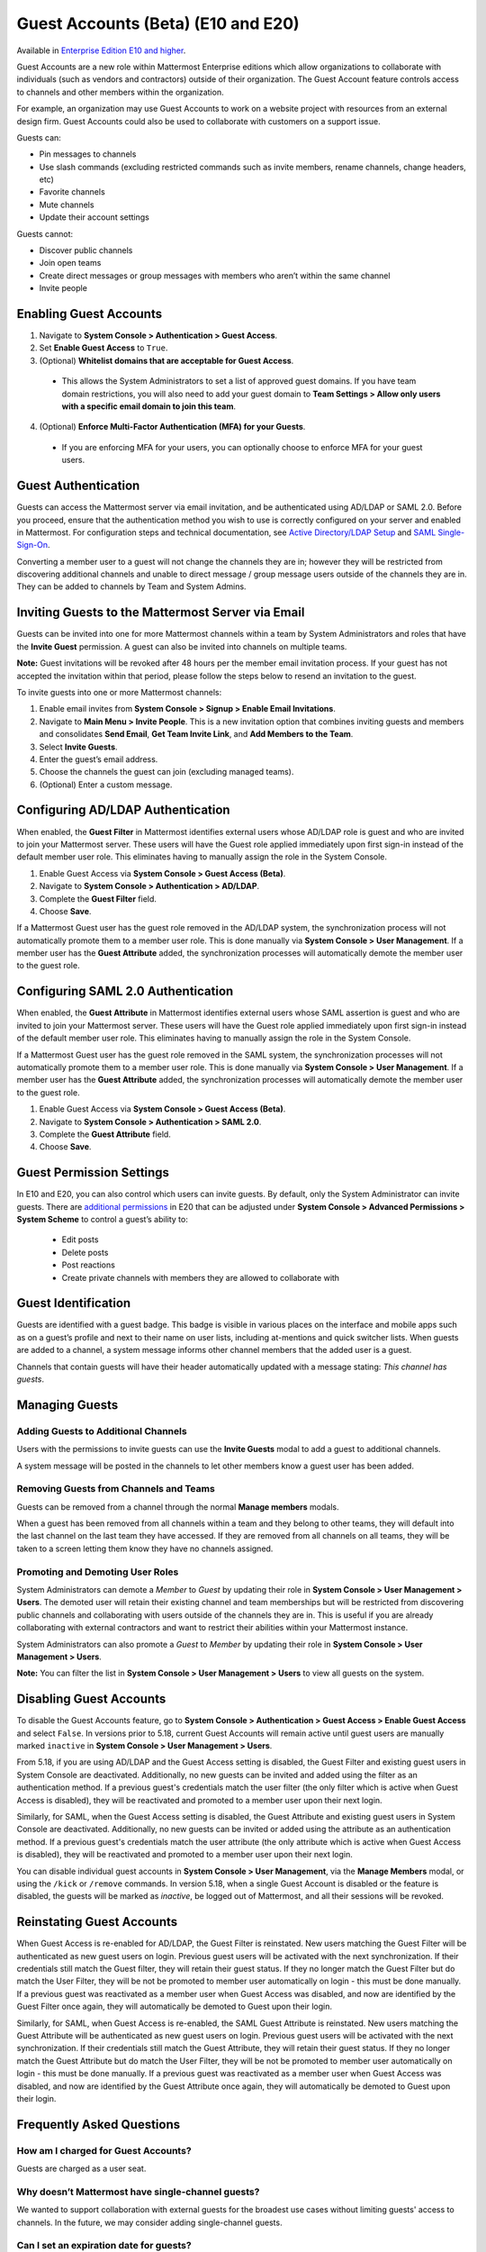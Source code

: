 .. _guest-accounts:

Guest Accounts (Beta) (E10 and E20)
===================================

Available in `Enterprise Edition E10 and higher <https://about.mattermost.com/pricing/>`__.

Guest Accounts are a new role within Mattermost Enterprise editions which allow organizations to collaborate with individuals (such as vendors and contractors) outside of their organization.
The Guest Account feature controls access to channels and other members within the organization.

For example, an organization may use Guest Accounts to work on a website project with resources from an external design firm. Guest Accounts could also be used to collaborate with customers on a support issue.

Guests can:

- Pin messages to channels
- Use slash commands (excluding restricted commands such as invite members, rename channels, change headers, etc)
- Favorite channels
- Mute channels
- Update their account settings

Guests cannot:

- Discover public channels
- Join open teams
- Create direct messages or group messages with members who aren’t within the same channel
- Invite people


Enabling Guest Accounts
------------------------

1. Navigate to **System Console > Authentication > Guest Access**.
2. Set **Enable Guest Access** to ``True``.
3. (Optional) **Whitelist domains that are acceptable for Guest Access**.
 - This allows the System Administrators to set a list of approved guest domains. If you have team domain restrictions, you will also need to add your guest domain to **Team Settings > Allow only users with a specific email domain to join this team**.
4. (Optional) **Enforce Multi-Factor Authentication (MFA) for your Guests**.
 - If you are enforcing MFA for your users, you can optionally choose to enforce MFA for your guest users.

Guest Authentication
---------------------

Guests can access the Mattermost server via email invitation, and be authenticated using AD/LDAP or SAML 2.0.
Before you proceed, ensure that the authentication method you wish to use is correctly configured on your server and enabled in Mattermost.
For configuration steps and technical documentation, see `Active Directory/LDAP Setup <https://docs.mattermost.com/deployment/sso-ldap.html>`_
and `SAML Single-Sign-On <https://docs.mattermost.com/deployment/sso-saml.html>`_.

Converting a member user to a guest will not change the channels they are in; however they will be restricted from discovering additional channels and unable to direct message / group message users outside of the channels they are in. They can be added to channels by Team and System Admins.


Inviting Guests to the Mattermost Server via Email
------------------------------------------------------

Guests can be invited into one for more Mattermost channels within a team by System Administrators and roles that have the **Invite Guest** permission. A guest can also be invited into channels on multiple teams.

**Note:** Guest invitations will be revoked after 48 hours per the member email invitation process. If your guest has not accepted the invitation within that period, please follow the steps below to resend an invitation to the guest.

To invite guests into one or more Mattermost channels:

1. Enable email invites from **System Console > Signup > Enable Email Invitations**.
2. Navigate to **Main Menu > Invite People**.  This is a new invitation option that combines inviting guests and members and consolidates **Send Email**, **Get Team Invite Link**, and **Add Members to the Team**.
3. Select **Invite Guests**.
4. Enter the guest’s email address.
5. Choose the channels the guest can join (excluding managed teams).
6. (Optional) Enter a custom message.

.. image:: ../images/Guest_Invite_Screen.png

Configuring AD/LDAP Authentication
----------------------------------

When enabled, the **Guest Filter** in Mattermost identifies external users whose AD/LDAP role is guest and who are invited to join 
your Mattermost server. These users will have the Guest role applied immediately upon first sign-in instead of the default member user role.
This eliminates having to manually assign the role in the System Console.

1. Enable Guest Access via **System Console > Guest Access (Beta)**.
2. Navigate to **System Console > Authentication > AD/LDAP**.
3. Complete the **Guest Filter** field.
4. Choose **Save**.

If a Mattermost Guest user has the guest role removed in the AD/LDAP system, the synchronization process
will not automatically promote them to a member user role. This is done manually via **System Console > User Management**. If a
member user has the **Guest Attribute** added, the synchronization processes will automatically demote the member user to the guest role.

Configuring SAML 2.0 Authentication
------------------------------------

When enabled, the **Guest Attribute** in Mattermost identifies external users whose SAML assertion is guest and who are invited to join
your Mattermost server. These users will have the Guest role applied immediately upon first sign-in instead of the default member user role.
This eliminates having to manually assign the role in the System Console.

If a Mattermost Guest user has the guest role removed in the SAML system, the synchronization processes will not automatically
promote them to a member user role. This is done manually via **System Console > User Management**.
If a member user has the **Guest Attribute** added, the synchronization processes will automatically demote the member user to the guest role.

1. Enable Guest Access via **System Console > Guest Access (Beta)**.
2. Navigate to **System Console > Authentication > SAML 2.0**.
3. Complete the **Guest Attribute** field.
4. Choose **Save**.


Guest Permission Settings
---------------------------------------

In E10 and E20, you can also control which users can invite guests. By default, only the System Administrator can invite guests. There are `additional permissions <https://docs.mattermost.com/deployment/advanced-permissions.html>`_ in E20 that can be adjusted under **System Console > Advanced Permissions > System Scheme** to control a guest’s ability to:

 - Edit posts
 - Delete posts
 - Post reactions
 - Create private channels with members they are allowed to collaborate with

Guest Identification
---------------------------

Guests are identified with a guest badge. This badge is visible in various places on the interface and mobile apps such as on a guest’s profile and next to their name on user lists, including at-mentions and quick switcher lists. When guests are added to a channel, a system message informs other channel members that the added user is a guest.

Channels that contain guests will have their header automatically updated with a message stating: *This channel has guests*.

.. image:: ../images/Guest_Badges.png

Managing Guests
-------------------------

Adding Guests to Additional Channels
^^^^^^^^^^^^^^^^^^^^^^^^^^^^^^^^^^

Users with the permissions to invite guests can use the **Invite Guests** modal to add a guest to additional channels.

A system message will be posted in the channels to let other members know a guest user has been added.

Removing Guests from Channels and Teams
^^^^^^^^^^^^^^^^^^^^^^^^^^^^^^^^^^^^^^^^

Guests can be removed from a channel through the normal **Manage members** modals.

When a guest has been removed from all channels within a team and they belong to other teams, they will default into the last channel on the last team they have accessed. If they are removed from all channels on all teams, they will be taken to a screen letting them know they have no channels assigned.

Promoting and Demoting User Roles
^^^^^^^^^^^^^^^^^^^^^^^^^^^^^^^^^^^^^^^^^^^

System Administrators can demote a *Member* to *Guest* by updating their role in **System Console > User Management > Users**. The demoted user will retain their existing channel and team memberships but will be restricted from discovering public channels and collaborating with users outside of the channels they are in.  This is useful if you are already collaborating with external contractors and want to restrict their abilities within your Mattermost instance.

System Administrators can also promote a *Guest* to *Member* by updating their role in **System Console > User Management > Users**.

**Note:** You can filter the list in **System Console >  User Management > Users** to view all guests on the system.

Disabling Guest Accounts
------------------------

To disable the Guest Accounts feature, go to **System Console > Authentication > Guest Access > Enable Guest Access** and select ``False``. In versions
prior to 5.18, current Guest Accounts will remain active until guest users are manually marked ``inactive`` in **System Console > User Management > Users**.

From 5.18, if you are using AD/LDAP and the Guest Access setting is disabled, the Guest Filter and existing guest users in System Console are deactivated.
Additionally, no new guests can be invited and added using the filter as an authentication method. If a previous guest's
credentials match the user filter (the only filter which is active when Guest Access is disabled), they will be reactivated and promoted to a member user
upon their next login.

Similarly, for SAML, when the Guest Access setting is disabled, the Guest Attribute and existing guest users in System Console are deactivated.
Additionally, no new guests can be invited or added using the attribute as an authentication method. If a previous guest's
credentials match the user attribute (the only attribute which is active when Guest Access is disabled), they will be reactivated and promoted
to a member user upon their next login.

You can disable individual guest accounts in **System Console > User Management**, via the **Manage Members** modal, or using the ``/kick`` or ``/remove`` commands. In version 5.18,
when a single Guest Account is disabled or the feature is disabled, the guests will be marked as `inactive`, be logged out of Mattermost, and all their sessions will be revoked.

Reinstating Guest Accounts
--------------------------

When Guest Access is re-enabled for AD/LDAP, the Guest Filter is reinstated. New users matching the Guest Filter will be authenticated as new guest users on login.
Previous guest users will be activated with the next synchronization. If their credentials still match the Guest filter, they will retain their guest status. If they no longer match the Guest Filter but do match the User Filter, they will be not be promoted to member user automatically on login - this must be done manually. If a previous guest was reactivated as a member user when Guest Access was disabled, and now are identified by the Guest Filter once again, they will automatically be demoted to Guest upon their login.

Similarly, for SAML, when Guest Access is re-enabled, the SAML Guest Attribute is reinstated. New users matching the Guest Attribute will be authenticated as new guest users on login.
Previous guest users will be activated with the next synchronization.  If their credentials still match the Guest Attribute, they will retain their guest status. If they no longer match the Guest Attribute but do match the User Filter, they will be not be promoted to member user automatically on login - this must be done manually. If a previous guest was reactivated as a member user when Guest Access was disabled, and now are identified by the Guest Attribute once again, they will automatically be demoted to Guest upon their login.

Frequently Asked Questions
---------------------------

How am I charged for Guest Accounts?
^^^^^^^^^^^^^^^^^^^^^^^^^^^^^^^^^^^^^^^^^^^

Guests are charged as a user seat.

Why doesn’t Mattermost have single-channel guests?
^^^^^^^^^^^^^^^^^^^^^^^^^^^^^^^^^^^^^^^^^^^^^^^^^^^

We wanted to support collaboration with external guests for the broadest use cases without limiting guests' access to channels. In the future, we may consider adding single-channel guests.

Can I set an expiration date for guests?
^^^^^^^^^^^^^^^^^^^^^^^^^^^^^^^^^^^^^^

Currently, you cannot. This feature may be added at a later stage.

Can MFA be applied selectively?
^^^^^^^^^^^^^^^^^^^^^^^^^^^^^^^

If MFA is enforced for your users, it can be applied to Guest Accounts. Guests can configure MFA in **Account Settings > Security**. If MFA is not enforced for your users, it can't be applied to Guest Accounts.

Why is the Guest Account feature in Beta?
^^^^^^^^^^^^^^^^^^^^^^^^^^^^^^^^^^^^^^^^

The Guest Account feature is in beta while we address feedback from our customers on the feature. We anticipate it being in general production in early 2020.

Has the Guest Accounts feature been reviewed by an external security firm?
^^^^^^^^^^^^^^^^^^^^^^^^^^^^^^^^^^^^^^^^^^^^^^^^^^^^^^^^^^^^^^^^^^^^^^^^

The Guest Account feature was reviewed by the Mattermost security team. We do not have an external firm review scheduled but will include this feature in future reviews.

How can I validate my guests' identity?
^^^^^^^^^^^^^^^^^^^^^^^^^^^^^^^^^^^^^^

Guests can be authenticated via SAML and/or AD/LDAP to ensure that only the named guest can sign in.
Alternatively, you can whitelist domains via **System Console > Guest Access > Whitelisted Guest Domains**.

Can I restrict guests' ability to upload content?
^^^^^^^^^^^^^^^^^^^^^^^^^^^^^^^^^^^^^^^^^^^^^^^^

It is not currently possible to selectively disable upload/download functionality as it is a server-wide configuration.
